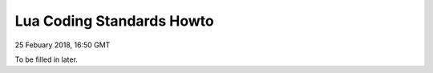 Lua Coding Standards Howto
##################################

25 Febuary 2018, 16:50 GMT

To be filled in later.
